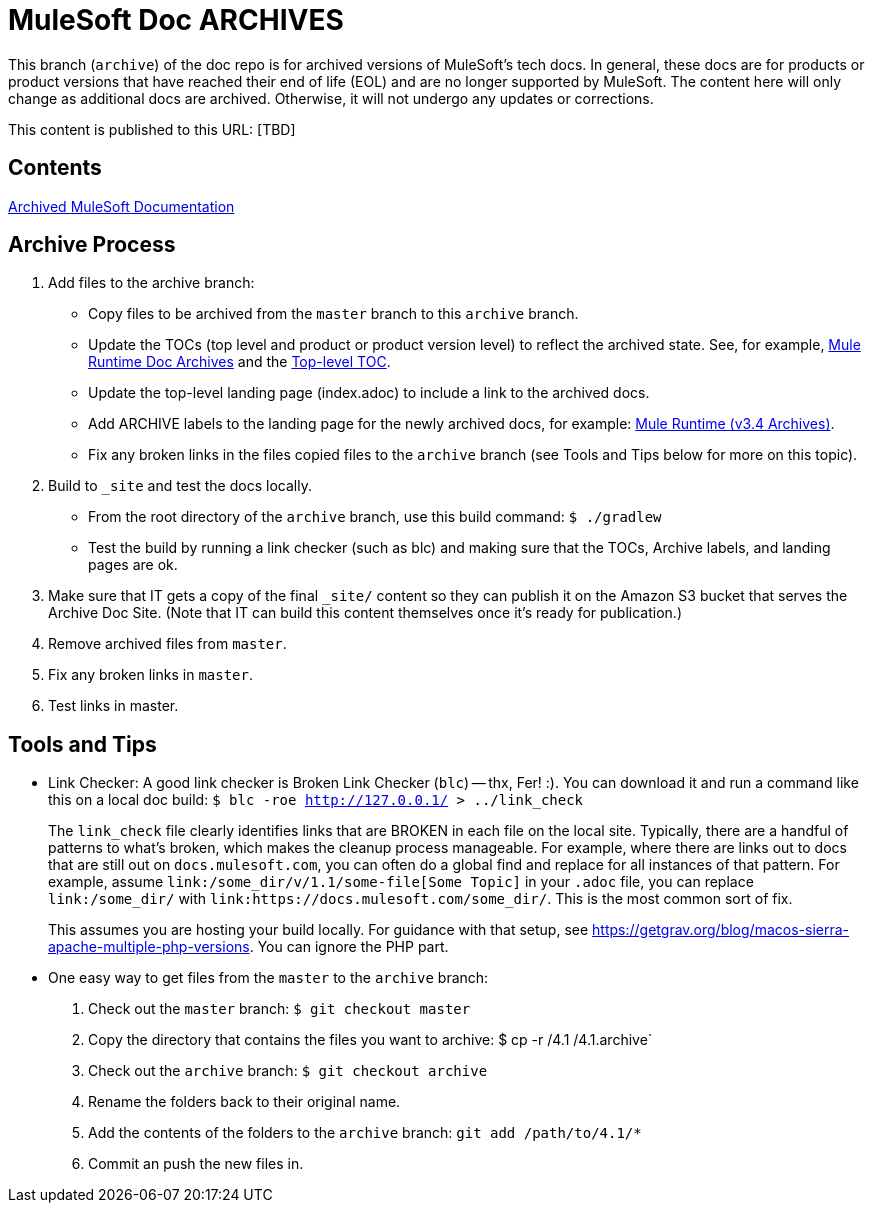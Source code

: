 = MuleSoft Doc ARCHIVES
:experimental:
ifdef::env-github[]
:caution-caption: :fire:
:note-caption: :paperclip:
:tip-caption: :bulb:
:warning-caption: :warning:
endif::[]

This branch (`archive`) of the doc repo is for archived versions of MuleSoft's tech docs. In general, these docs are for products or product versions that have reached their end of life (EOL) and are no longer supported by MuleSoft. The content here will only change as additional docs are archived. Otherwise, it will not undergo any updates or corrections.

This content is published to this URL: [TBD]

== Contents

link:index.adoc[Archived MuleSoft Documentation]

== Archive Process

. Add files to the archive branch:
+
* Copy files to be archived from the `master` branch to this `archive` branch.
* Update the TOCs (top level and product or product version level) to reflect the archived state. See, for example, link:/mule-user-guide/v/3.4/_toc.adoc[Mule Runtime Doc Archives] and the link:_toc.adoc[Top-level TOC].
* Update the top-level landing page (index.adoc) to include a link to the archived docs.
* Add ARCHIVE labels to the landing page for the newly archived docs, for example: link:/mule-user-guide/v/3.4/index.adoc[Mule Runtime (v3.4 Archives)].
* Fix any broken links in the files copied files to the `archive` branch (see Tools and Tips below for more on this topic).
+
. Build to `_site` and test the docs locally.
+
* From the root directory of the `archive` branch, use this build command: `$ ./gradlew`
* Test the build by running a link checker (such as blc) and making sure that the TOCs, Archive labels, and landing pages are ok.
+
. Make sure that IT gets a copy of the final `_site/` content so they can publish it on the Amazon S3 bucket that serves the Archive Doc Site. (Note that IT can build this content themselves once it's ready for publication.)
. Remove archived files from `master`.
. Fix any broken links in `master`.
. Test links in master.

== Tools and Tips

* Link Checker: A good link checker is Broken Link Checker (`blc`) -- thx, Fer! :). You can download it and run a command like this on a local doc build:
`$ blc -roe http://127.0.0.1/ > ../link_check`
+
The `link_check` file clearly identifies links that are BROKEN in each file on the local site. Typically, there are a handful of patterns to what's broken, which makes the cleanup process manageable. For example, where there are links out to docs that are still out on `docs.mulesoft.com`, you can often do a global find and replace for all instances of that pattern. For example, assume `+link:/some_dir/v/1.1/some-file[Some Topic]+` in your `.adoc` file, you can replace `link:/some_dir/` with `link:https://docs.mulesoft.com/some_dir/`. This is the most common sort of fix.
+
This assumes you are hosting your build locally. For guidance with that setup, see https://getgrav.org/blog/macos-sierra-apache-multiple-php-versions. You can ignore the PHP part. 
+
* One easy way to get files from the `master` to the `archive` branch:
+
. Check out the `master` branch: `$ git checkout master`
. Copy the directory that contains the files you want to archive: $ cp -r /4.1 /4.1.archive`
. Check out the `archive` branch: `$ git checkout archive`
. Rename the folders back to their original name.
. Add the contents of the folders to the `archive` branch: `git add /path/to/4.1/*`
. Commit an push the new files in.
